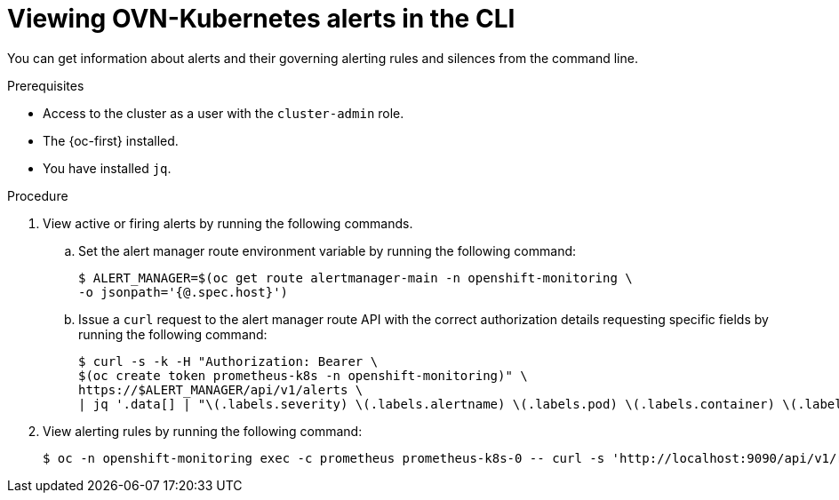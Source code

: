 // Module included in the following assemblies:
//
// * networking/ovn_kubernetes_network_provider/ovn-kubernetes-troubleshooting-sources.adoc

:_content-type: PROCEDURE
[id="nw-ovn-kubernetes-alerts-cli_{context}"]
= Viewing OVN-Kubernetes alerts in the CLI

You can get information about alerts and their governing alerting rules and silences from the command line.

.Prerequisites

* Access to the cluster as a user with the `cluster-admin` role.
* The {oc-first} installed.
* You have installed `jq`.

.Procedure

. View active or firing alerts by running the following commands.

.. Set the alert manager route environment variable by running the following command:
+
[source,terminal]
----
$ ALERT_MANAGER=$(oc get route alertmanager-main -n openshift-monitoring \
-o jsonpath='{@.spec.host}')
----

.. Issue a `curl` request to the alert manager route API with the correct authorization details requesting specific fields by running the following command:
+
[source,terminal]
----
$ curl -s -k -H "Authorization: Bearer \
$(oc create token prometheus-k8s -n openshift-monitoring)" \
https://$ALERT_MANAGER/api/v1/alerts \
| jq '.data[] | "\(.labels.severity) \(.labels.alertname) \(.labels.pod) \(.labels.container) \(.labels.endpoint) \(.labels.instance)"'
----

. View alerting rules by running the following command:
+
[source,terminal]
----
$ oc -n openshift-monitoring exec -c prometheus prometheus-k8s-0 -- curl -s 'http://localhost:9090/api/v1/rules' | jq '.data.groups[].rules[] | select(((.name|contains("ovn")) or (.name|contains("OVN")) or (.name|contains("Ovn")) or (.name|contains("North")) or (.name|contains("South"))) and .type=="alerting")'
----